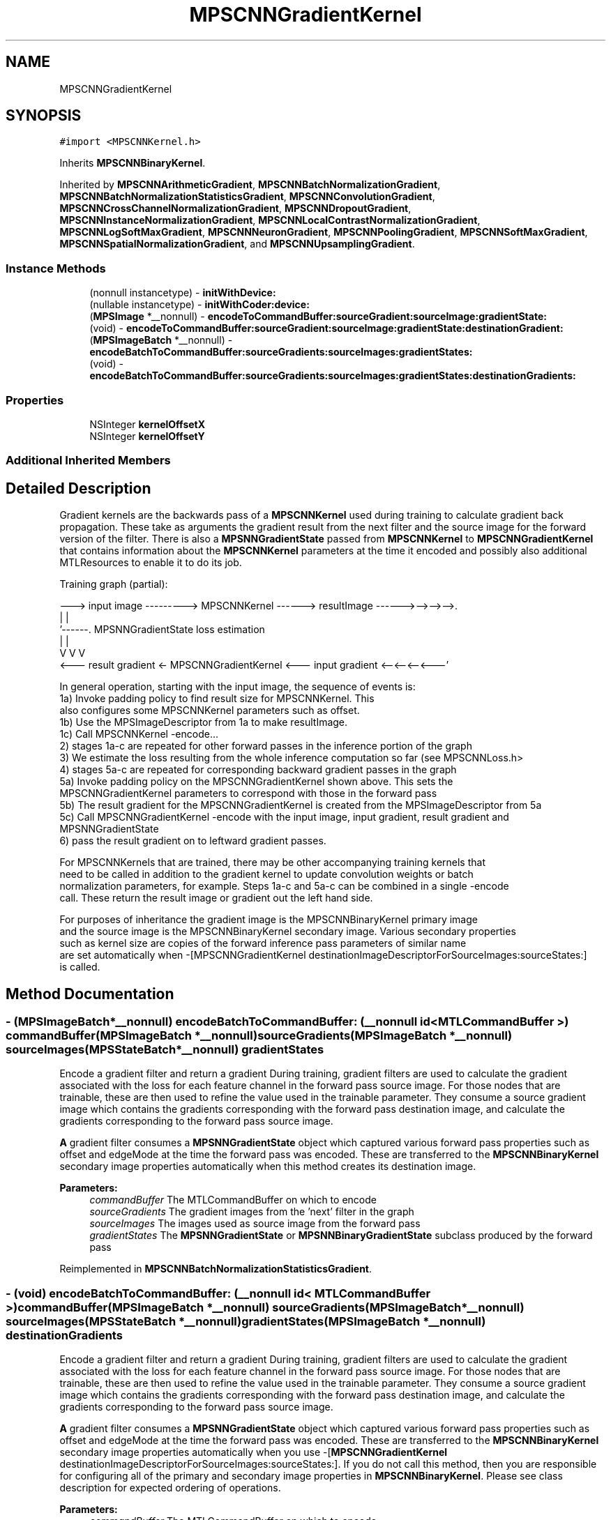 .TH "MPSCNNGradientKernel" 3 "Thu Feb 8 2018" "Version MetalPerformanceShaders-100" "MetalPerformanceShaders.framework" \" -*- nroff -*-
.ad l
.nh
.SH NAME
MPSCNNGradientKernel
.SH SYNOPSIS
.br
.PP
.PP
\fC#import <MPSCNNKernel\&.h>\fP
.PP
Inherits \fBMPSCNNBinaryKernel\fP\&.
.PP
Inherited by \fBMPSCNNArithmeticGradient\fP, \fBMPSCNNBatchNormalizationGradient\fP, \fBMPSCNNBatchNormalizationStatisticsGradient\fP, \fBMPSCNNConvolutionGradient\fP, \fBMPSCNNCrossChannelNormalizationGradient\fP, \fBMPSCNNDropoutGradient\fP, \fBMPSCNNInstanceNormalizationGradient\fP, \fBMPSCNNLocalContrastNormalizationGradient\fP, \fBMPSCNNLogSoftMaxGradient\fP, \fBMPSCNNNeuronGradient\fP, \fBMPSCNNPoolingGradient\fP, \fBMPSCNNSoftMaxGradient\fP, \fBMPSCNNSpatialNormalizationGradient\fP, and \fBMPSCNNUpsamplingGradient\fP\&.
.SS "Instance Methods"

.in +1c
.ti -1c
.RI "(nonnull instancetype) \- \fBinitWithDevice:\fP"
.br
.ti -1c
.RI "(nullable instancetype) \- \fBinitWithCoder:device:\fP"
.br
.ti -1c
.RI "(\fBMPSImage\fP *__nonnull) \- \fBencodeToCommandBuffer:sourceGradient:sourceImage:gradientState:\fP"
.br
.ti -1c
.RI "(void) \- \fBencodeToCommandBuffer:sourceGradient:sourceImage:gradientState:destinationGradient:\fP"
.br
.ti -1c
.RI "(\fBMPSImageBatch\fP *__nonnull) \- \fBencodeBatchToCommandBuffer:sourceGradients:sourceImages:gradientStates:\fP"
.br
.ti -1c
.RI "(void) \- \fBencodeBatchToCommandBuffer:sourceGradients:sourceImages:gradientStates:destinationGradients:\fP"
.br
.in -1c
.SS "Properties"

.in +1c
.ti -1c
.RI "NSInteger \fBkernelOffsetX\fP"
.br
.ti -1c
.RI "NSInteger \fBkernelOffsetY\fP"
.br
.in -1c
.SS "Additional Inherited Members"
.SH "Detailed Description"
.PP 
Gradient kernels are the backwards pass of a \fBMPSCNNKernel\fP used during training to calculate gradient back propagation\&. These take as arguments the gradient result from the next filter and the source image for the forward version of the filter\&. There is also a \fBMPSNNGradientState\fP passed from \fBMPSCNNKernel\fP to \fBMPSCNNGradientKernel\fP that contains information about the \fBMPSCNNKernel\fP parameters at the time it encoded and possibly also additional MTLResources to enable it to do its job\&.
.PP
.PP
.nf
Training graph (partial):

    ---> input image ---------> MPSCNNKernel ------>  resultImage ------>-->-->-->\&.
                   \                  |                                           |
                    '------\&.    MPSNNGradientState                         loss estimation
                            \         |                                           |
                             V        V                                           V
    <--- result gradient <- MPSCNNGradientKernel <---  input gradient <--<--<--<---'

    In general operation, starting with the input image, the sequence of events is:
    1a)  Invoke padding policy to find result size for MPSCNNKernel\&.  This
         also configures some MPSCNNKernel parameters such as offset\&.
    1b)  Use the MPSImageDescriptor from 1a to make resultImage\&.
    1c)  Call MPSCNNKernel -encode\&.\&.\&.
    2) stages 1a-c are repeated for other forward passes in the inference portion of the graph
    3) We estimate the loss resulting from the whole inference computation so far (see MPSCNNLoss\&.h>
    4) stages 5a-c are repeated for corresponding backward gradient passes in the graph
    5a) Invoke padding policy on the MPSCNNGradientKernel shown above\&. This sets the
        MPSCNNGradientKernel parameters to correspond with those in the forward pass
    5b) The result gradient for the MPSCNNGradientKernel is created from the MPSImageDescriptor from 5a
    5c) Call MPSCNNGradientKernel -encode with the input image, input gradient, result gradient and MPSNNGradientState
    6) pass the result gradient on to leftward gradient passes\&.
.fi
.PP
 
.PP
.nf
          For MPSCNNKernels that are trained, there may be other accompanying training kernels that
          need to be called in addition to the gradient kernel to update convolution weights or batch
          normalization parameters, for example. Steps 1a-c and 5a-c can be combined in a single -encode
          call. These return the result image or gradient out the left hand side.

          For purposes of inheritance the gradient image is the MPSCNNBinaryKernel primary image
          and the source image is the MPSCNNBinaryKernel secondary image. Various secondary properties
          such as kernel size are copies of the forward inference pass parameters of similar name
          are set automatically when -[MPSCNNGradientKernel destinationImageDescriptorForSourceImages:sourceStates:]
          is called.
.fi
.PP
 
.SH "Method Documentation"
.PP 
.SS "\- (\fBMPSImageBatch\fP*__nonnull) encodeBatchToCommandBuffer: (__nonnull id< MTLCommandBuffer >) commandBuffer(\fBMPSImageBatch\fP *__nonnull) sourceGradients(\fBMPSImageBatch\fP *__nonnull) sourceImages(\fBMPSStateBatch\fP *__nonnull) gradientStates"
Encode a gradient filter and return a gradient  During training, gradient filters are used to calculate the gradient associated with the loss for each feature channel in the forward pass source image\&. For those nodes that are trainable, these are then used to refine the value used in the trainable parameter\&. They consume a source gradient image which contains the gradients corresponding with the forward pass destination image, and calculate the gradients corresponding to the forward pass source image\&.
.PP
\fBA\fP gradient filter consumes a \fBMPSNNGradientState\fP object which captured various forward pass properties such as offset and edgeMode at the time the forward pass was encoded\&. These are transferred to the \fBMPSCNNBinaryKernel\fP secondary image properties automatically when this method creates its destination image\&. 
.PP
\fBParameters:\fP
.RS 4
\fIcommandBuffer\fP The MTLCommandBuffer on which to encode 
.br
\fIsourceGradients\fP The gradient images from the 'next' filter in the graph 
.br
\fIsourceImages\fP The images used as source image from the forward pass 
.br
\fIgradientStates\fP The \fBMPSNNGradientState\fP or \fBMPSNNBinaryGradientState\fP subclass produced by the forward pass 
.RE
.PP

.PP
Reimplemented in \fBMPSCNNBatchNormalizationStatisticsGradient\fP\&.
.SS "\- (void) encodeBatchToCommandBuffer: (__nonnull id< MTLCommandBuffer >) commandBuffer(\fBMPSImageBatch\fP *__nonnull) sourceGradients(\fBMPSImageBatch\fP *__nonnull) sourceImages(\fBMPSStateBatch\fP *__nonnull) gradientStates(\fBMPSImageBatch\fP *__nonnull) destinationGradients"
Encode a gradient filter and return a gradient  During training, gradient filters are used to calculate the gradient associated with the loss for each feature channel in the forward pass source image\&. For those nodes that are trainable, these are then used to refine the value used in the trainable parameter\&. They consume a source gradient image which contains the gradients corresponding with the forward pass destination image, and calculate the gradients corresponding to the forward pass source image\&.
.PP
\fBA\fP gradient filter consumes a \fBMPSNNGradientState\fP object which captured various forward pass properties such as offset and edgeMode at the time the forward pass was encoded\&. These are transferred to the \fBMPSCNNBinaryKernel\fP secondary image properties automatically when you use -[\fBMPSCNNGradientKernel\fP destinationImageDescriptorForSourceImages:sourceStates:]\&. If you do not call this method, then you are responsible for configuring all of the primary and secondary image properties in \fBMPSCNNBinaryKernel\fP\&. Please see class description for expected ordering of operations\&. 
.PP
\fBParameters:\fP
.RS 4
\fIcommandBuffer\fP The MTLCommandBuffer on which to encode 
.br
\fIsourceGradients\fP The gradient images from the 'next' filter in the graph 
.br
\fIsourceImages\fP The image used as source images from the forward pass 
.br
\fIgradientStates\fP An array of the \fBMPSNNGradientState\fP or \fBMPSNNBinaryGradientState\fP subclass produced by the forward pass 
.br
\fIdestinationGradients\fP The MPSImages into which to write the filter result 
.RE
.PP

.SS "\- (\fBMPSImage\fP*__nonnull) encodeToCommandBuffer: (__nonnull id< MTLCommandBuffer >) commandBuffer(\fBMPSImage\fP *__nonnull) sourceGradient(\fBMPSImage\fP *__nonnull) sourceImage(\fBMPSState\fP *__nonnull) gradientState"
Encode a gradient filter and return a gradient  During training, gradient filters are used to calculate the gradient associated with the loss for each feature channel in the forward pass source image\&. For those nodes that are trainable, these are then used to refine the value used in the trainable parameter\&. They consume a source gradient image which contains the gradients corresponding with the forward pass destination image, and calculate the gradients corresponding to the forward pass source image\&.
.PP
\fBA\fP gradient filter consumes a \fBMPSNNGradientState\fP object which captured various forward pass properties such as offset and edgeMode at the time the forward pass was encoded\&. These are transferred to the \fBMPSCNNBinaryKernel\fP secondary image properties automatically when this method creates its destination image\&.
.PP
\fBParameters:\fP
.RS 4
\fIcommandBuffer\fP The MTLCommandBuffer on which to encode 
.br
\fIsourceGradient\fP The gradient image from the 'next' filter in the graph (in the inference direction) 
.br
\fIsourceImage\fP The image used as source image by the forward inference pass 
.br
\fIgradientState\fP The \fBMPSNNGradientState\fP or \fBMPSNNBinaryGradientState\fP subclass produced by the forward inference pass 
.RE
.PP
\fBReturns:\fP
.RS 4
The result gradient from the gradient filter 
.RE
.PP

.PP
Reimplemented in \fBMPSCNNBatchNormalizationStatisticsGradient\fP\&.
.SS "\- (void) encodeToCommandBuffer: (__nonnull id< MTLCommandBuffer >) commandBuffer(\fBMPSImage\fP *__nonnull) sourceGradient(\fBMPSImage\fP *__nonnull) sourceImage(\fBMPSState\fP *__nonnull) gradientState(\fBMPSImage\fP *__nonnull) destinationGradient"
Encode a gradient filter and return a gradient  During training, gradient filters are used to calculate the gradient associated with the loss for each feature channel in the forward pass source image\&. For those nodes that are trainable, these are then used to refine the value used in the trainable parameter\&. They consume a source gradient image which contains the gradients corresponding with the forward pass destination image, and calculate the gradients corresponding to the forward pass source image\&.
.PP
\fBA\fP gradient filter consumes a \fBMPSNNGradientState\fP object which captured various forward pass properties such as offset and edgeMode at the time the forward pass was encoded\&. These are transferred to the \fBMPSCNNBinaryKernel\fP secondary image properties automatically when you use -[\fBMPSCNNGradientKernel\fP destinationImageDescriptorForSourceImages:sourceStates:]\&. If you do not call this method, then you are responsible for configuring all of the primary and secondary image properties in \fBMPSCNNBinaryKernel\fP\&. Please see class description for expected ordering of operations\&.
.PP
\fBParameters:\fP
.RS 4
\fIcommandBuffer\fP The MTLCommandBuffer on which to encode 
.br
\fIsourceGradient\fP The gradient image from the 'next' filter in the graph 
.br
\fIsourceImage\fP The image used as source image from the forward pass 
.br
\fIgradientState\fP The \fBMPSNNGradientState\fP and \fBMPSNNBinaryGradientState\fP subclass produced by the forward pass 
.br
\fIdestinationGradient\fP The \fBMPSImage\fP into which to write the filter result 
.RE
.PP

.PP
Reimplemented in \fBMPSCNNBatchNormalizationStatisticsGradient\fP\&.
.SS "\- (nullable instancetype) \fBinitWithCoder:\fP (NSCoder *__nonnull) aDecoder(nonnull id< MTLDevice >) device"
\fBNSSecureCoding\fP compatability  While the standard NSSecureCoding/NSCoding method -initWithCoder: should work, since the file can't know which device your data is allocated on, we have to guess and may guess incorrectly\&. To avoid that problem, use initWithCoder:device instead\&. 
.PP
\fBParameters:\fP
.RS 4
\fIaDecoder\fP The NSCoder subclass with your serialized \fBMPSKernel\fP 
.br
\fIdevice\fP The MTLDevice on which to make the \fBMPSKernel\fP 
.RE
.PP
\fBReturns:\fP
.RS 4
\fBA\fP new \fBMPSKernel\fP object, or nil if failure\&. 
.RE
.PP

.PP
Reimplemented from \fBMPSCNNBinaryKernel\fP\&.
.PP
Reimplemented in \fBMPSCNNConvolutionGradient\fP, \fBMPSCNNFullyConnectedGradient\fP, \fBMPSCNNPoolingAverageGradient\fP, \fBMPSCNNPoolingMaxGradient\fP, \fBMPSCNNPoolingL2NormGradient\fP, \fBMPSCNNDilatedPoolingMaxGradient\fP, \fBMPSCNNSoftMaxGradient\fP, \fBMPSCNNLogSoftMaxGradient\fP, \fBMPSCNNCrossChannelNormalizationGradient\fP, \fBMPSCNNPoolingGradient\fP, \fBMPSCNNLocalContrastNormalizationGradient\fP, \fBMPSCNNNeuronGradient\fP, \fBMPSCNNDropoutGradient\fP, and \fBMPSCNNSpatialNormalizationGradient\fP\&.
.SS "\- (nonnull instancetype) initWithDevice: (nonnull id< MTLDevice >) device"
Standard init with default properties per filter type 
.PP
\fBParameters:\fP
.RS 4
\fIdevice\fP The device that the filter will be used on\&. May not be NULL\&. 
.RE
.PP
\fBReturns:\fP
.RS 4
\fBA\fP pointer to the newly initialized object\&. This will fail, returning nil if the device is not supported\&. Devices must be MTLFeatureSet_iOS_GPUFamily2_v1 or later\&. 
.RE
.PP

.PP
Reimplemented from \fBMPSCNNBinaryKernel\fP\&.
.PP
Reimplemented in \fBMPSCNNConvolutionGradient\fP, \fBMPSCNNFullyConnectedGradient\fP, \fBMPSCNNSoftMaxGradient\fP, \fBMPSCNNLogSoftMaxGradient\fP, \fBMPSCNNPoolingGradient\fP, \fBMPSCNNArithmeticGradient\fP, \fBMPSCNNAddGradient\fP, \fBMPSCNNSubtractGradient\fP, \fBMPSCNNMultiplyGradient\fP, \fBMPSCNNNeuronGradient\fP, \fBMPSCNNDropoutGradient\fP, and \fBMPSCNNUpsamplingGradient\fP\&.
.SH "Property Documentation"
.PP 
.SS "\- kernelOffsetX\fC [read]\fP, \fC [write]\fP, \fC [nonatomic]\fP, \fC [assign]\fP"
Offset in the kernel reference frame to position the kernel in the X dimension  In some cases, the input gradient must be upsampled with zero insertion to account for things like strides in the forward \fBMPSCNNKernel\fP pass\&. As such, the offset, which describes a X,Y offset in the source coordinate space is insufficient to fully describe the offset applied to a kernel\&. The kernel offset is the offset after upsampling\&. Both the source offset and kernel offset are additive: effective offset = source offset * stride + kernel offset\&. The offset is applied to the (upsampled) source gradient 
.SS "\- kernelOffsetY\fC [read]\fP, \fC [write]\fP, \fC [nonatomic]\fP, \fC [assign]\fP"
Offset in the kernel reference frame to position the kernel in the Y dimension  In some cases, the input gradient must be upsampled with zero insertion to account for things like strides in the forward \fBMPSCNNKernel\fP pass\&. As such, the offset, which describes a X,Y offset in the source coordinate space is insufficient to fully describe the offset applied to a kernel\&. The kernel offset is the offset after upsampling\&. Both the source offset and kernel offset are additive: effective offset = source offset * stride + kernel offset\&. The offset is applied to the (upsampled) source gradient 

.SH "Author"
.PP 
Generated automatically by Doxygen for MetalPerformanceShaders\&.framework from the source code\&.
